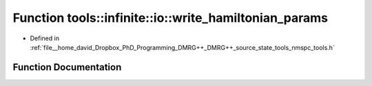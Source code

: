 .. _exhale_function_namespacetools_1_1infinite_1_1io_1a298290093b33d768f9a62fe4a3972eb2:

Function tools::infinite::io::write_hamiltonian_params
======================================================

- Defined in :ref:`file__home_david_Dropbox_PhD_Programming_DMRG++_DMRG++_source_state_tools_nmspc_tools.h`


Function Documentation
----------------------


.. doxygenfunction:: tools::infinite::io::write_hamiltonian_params(const class_infinite_state&, h5pp::File&, std::string)
